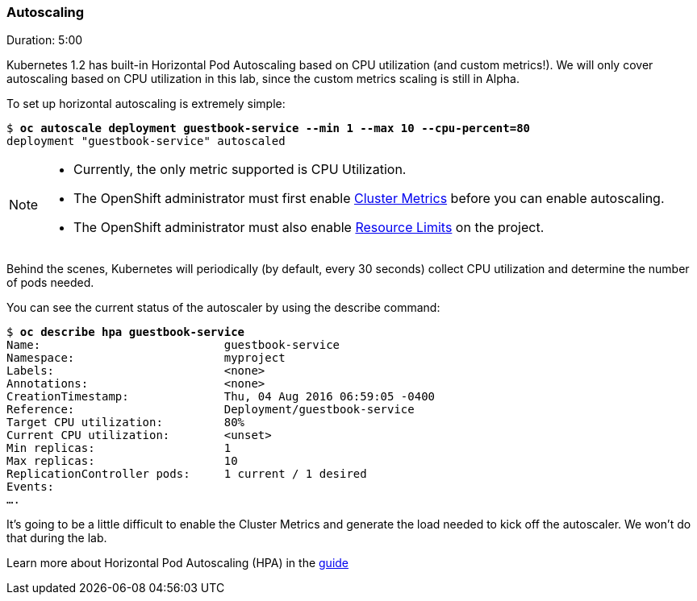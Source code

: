 // JBoss, Home of Professional Open Source
// Copyright 2016, Red Hat, Inc. and/or its affiliates, and individual
// contributors by the @authors tag. See the copyright.txt in the
// distribution for a full listing of individual contributors.
//
// Licensed under the Apache License, Version 2.0 (the "License");
// you may not use this file except in compliance with the License.
// You may obtain a copy of the License at
// http://www.apache.org/licenses/LICENSE-2.0
// Unless required by applicable law or agreed to in writing, software
// distributed under the License is distributed on an "AS IS" BASIS,
// WITHOUT WARRANTIES OR CONDITIONS OF ANY KIND, either express or implied.
// See the License for the specific language governing permissions and
// limitations under the License.

### Autoscaling
Duration: 5:00

Kubernetes 1.2 has built-in Horizontal Pod Autoscaling based on CPU utilization (and custom metrics!). We will only cover autoscaling based on CPU utilization in this lab, since the custom metrics scaling is still in Alpha.

To set up horizontal autoscaling is extremely simple:

[source, bash, subs="normal,attributes"]
----
$ *oc autoscale deployment guestbook-service --min 1 --max 10 --cpu-percent=80*
deployment "guestbook-service" autoscaled
----

[NOTE]
====
- Currently, the only metric supported is CPU Utilization.
- The OpenShift administrator must first enable link:https://docs.openshift.com/enterprise/3.2/install_config/cluster_metrics.html[Cluster Metrics] before you can enable autoscaling.
- The OpenShift administrator must also enable link:https://docs.openshift.com/enterprise/3.2/admin_guide/limits.html[Resource Limits] on the project.
====

Behind the scenes, Kubernetes will periodically (by default, every 30 seconds) collect CPU utilization and determine the number of pods needed.

You can see the current status of the autoscaler by using the describe command:

[source, bash, subs="normal,attributes"]
----
$ *oc describe hpa guestbook-service*
Name:				guestbook-service
Namespace:			myproject
Labels:				<none>
Annotations:			<none>
CreationTimestamp:		Thu, 04 Aug 2016 06:59:05 -0400
Reference:			Deployment/guestbook-service
Target CPU utilization:		80%
Current CPU utilization:	<unset>
Min replicas:			1
Max replicas:			10
ReplicationController pods:	1 current / 1 desired
Events:
....
----

It's going to be a little difficult to enable the Cluster Metrics and generate the load needed to kick off the autoscaler. We won't do that during the lab.

Learn more about Horizontal Pod Autoscaling (HPA) in the https://docs.openshift.com/enterprise/3.2/dev_guide/pod_autoscaling.html[guide]
